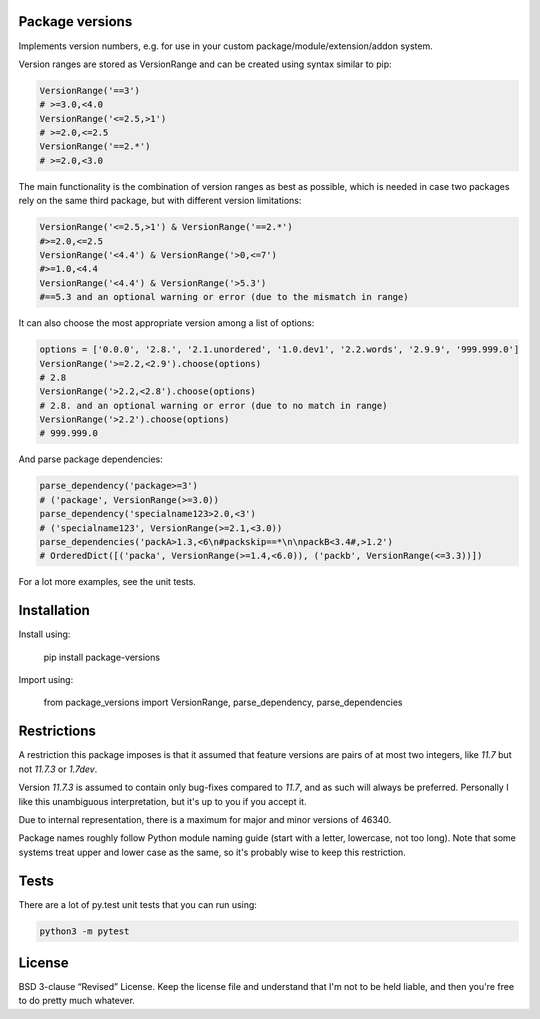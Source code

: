 
Package versions
-------------------------------

Implements version numbers, e.g. for use in your custom package/module/extension/addon system.

Version ranges are stored as VersionRange and can be created using syntax similar to pip:

.. code-block:: python

    VersionRange('==3')
    # >=3.0,<4.0
    VersionRange('<=2.5,>1')
    # >=2.0,<=2.5
    VersionRange('==2.*')
    # >=2.0,<3.0

The main functionality is the combination of version ranges as best as possible, which is needed in case two packages rely on the same third package, but with different version limitations:

.. code-block:: python

    VersionRange('<=2.5,>1') & VersionRange('==2.*')
    #>=2.0,<=2.5
    VersionRange('<4.4') & VersionRange('>0,<=7')
    #>=1.0,<4.4
    VersionRange('<4.4') & VersionRange('>5.3')
    #==5.3 and an optional warning or error (due to the mismatch in range)

It can also choose the most appropriate version among a list of options:

.. code-block:: python

    options = ['0.0.0', '2.8.', '2.1.unordered', '1.0.dev1', '2.2.words', '2.9.9', '999.999.0']
    VersionRange('>=2.2,<2.9').choose(options)
    # 2.8
    VersionRange('>2.2,<2.8').choose(options)
    # 2.8. and an optional warning or error (due to no match in range)
    VersionRange('>2.2').choose(options)
    # 999.999.0

And parse package dependencies:

.. code-block:: python

    parse_dependency('package>=3')
    # ('package', VersionRange(>=3.0))
    parse_dependency('specialname123>2.0,<3')
    # ('specialname123', VersionRange(>=2.1,<3.0))
    parse_dependencies('packA>1.3,<6\n#packskip==*\n\npackB<3.4#,>1.2')
    # OrderedDict([('packa', VersionRange(>=1.4,<6.0)), ('packb', VersionRange(<=3.3))])

For a lot more examples, see the unit tests.

Installation
-------------------------------

Install using:

    pip install package-versions

Import using:

    from package_versions import VersionRange, parse_dependency, parse_dependencies

Restrictions
-------------------------------

A restriction this package imposes is that it assumed that feature versions are pairs of at most two integers, like `11.7` but not `11.7.3` or `1.7dev`.

Version `11.7.3` is assumed to contain only bug-fixes compared to `11.7`, and as such will always be preferred. Personally I like this unambiguous interpretation, but it's up to you if you accept it.

Due to internal representation, there is a maximum for major and minor versions of 46340.

Package names roughly follow Python module naming guide (start with a letter, lowercase, not too long). Note that some systems treat upper and lower case as the same, so it's probably wise to keep this restriction.

Tests
-------------------------------

There are a lot of py.test unit tests that you can run using:

.. code-block:: bash

    python3 -m pytest

License
-------------------------------

BSD 3-clause “Revised” License. Keep the license file and understand that I'm not to be held liable, and then you're free to do pretty much whatever.


